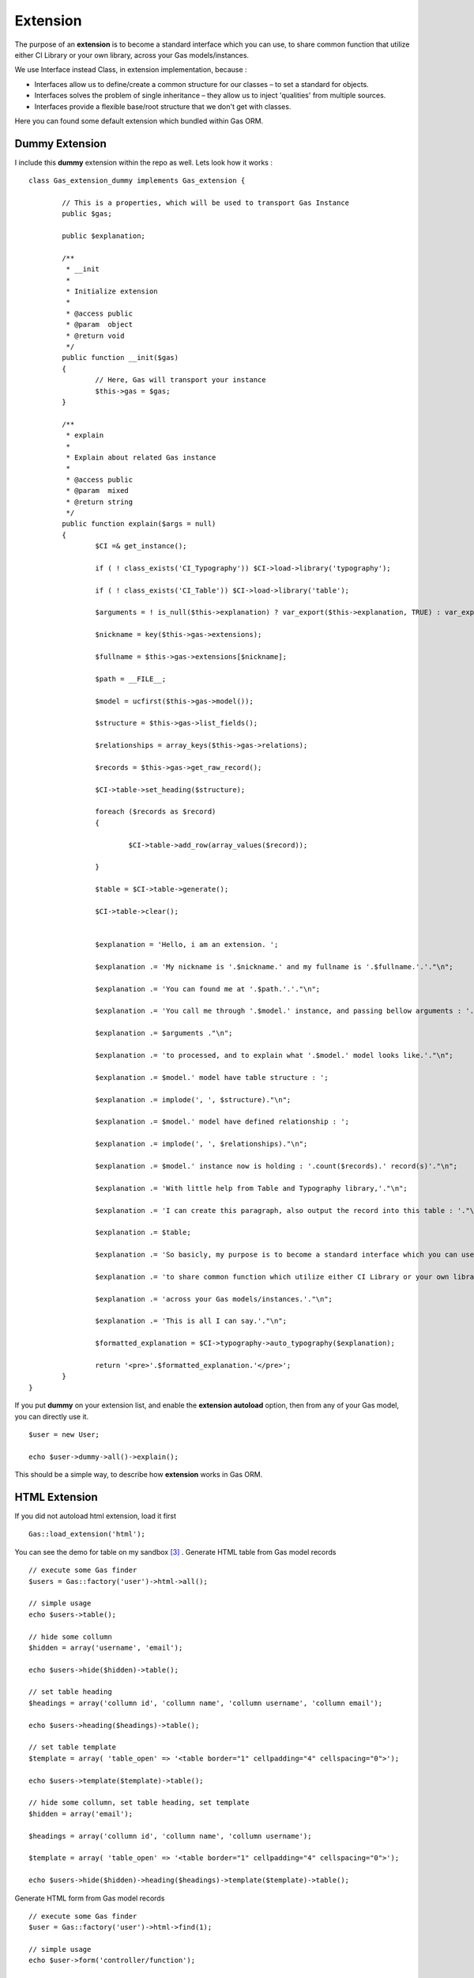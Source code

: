 .. Gas ORM documentation [extension]

Extension
=========

The purpose of an **extension** is to become a standard interface which you can use, to share common function that utilize either CI Library or your own library, across your Gas models/instances.

We use Interface instead Class, in extension implementation, because :

- Interfaces allow us to define/create a common structure for our classes – to set a standard for objects.
- Interfaces solves the problem of single inheritance – they allow us to inject 'qualities' from multiple sources.
- Interfaces provide a flexible base/root structure that we don't get with classes.

Here you can found some default extension which bundled within Gas ORM.

Dummy Extension
+++++++++++++++

I include this **dummy** extension within the repo as well. Lets look how it works : ::

	class Gas_extension_dummy implements Gas_extension { 
	
		// This is a properties, which will be used to transport Gas Instance
		public $gas;

		public $explanation;

		/**
		 * __init
		 * 
		 * Initialize extension
		 * 
		 * @access public
		 * @param  object
		 * @return void
		 */
		public function __init($gas)
		{
			// Here, Gas will transport your instance
			$this->gas = $gas;
		}

		/**
		 * explain
		 * 
		 * Explain about related Gas instance
		 * 
		 * @access public
		 * @param  mixed
		 * @return string
		 */
		public function explain($args = null)
		{
			$CI =& get_instance();

			if ( ! class_exists('CI_Typography')) $CI->load->library('typography');

			if ( ! class_exists('CI_Table')) $CI->load->library('table');

			$arguments = ! is_null($this->explanation) ? var_export($this->explanation, TRUE) : var_export($args, TRUE);

			$nickname = key($this->gas->extensions);

			$fullname = $this->gas->extensions[$nickname];

			$path = __FILE__;

			$model = ucfirst($this->gas->model());

			$structure = $this->gas->list_fields();

			$relationships = array_keys($this->gas->relations);

			$records = $this->gas->get_raw_record();

			$CI->table->set_heading($structure);

			foreach ($records as $record)
			{

				$CI->table->add_row(array_values($record));

			}

			$table = $CI->table->generate();

			$CI->table->clear();


			$explanation = 'Hello, i am an extension. ';

			$explanation .= 'My nickname is '.$nickname.' and my fullname is '.$fullname.'.'."\n";

			$explanation .= 'You can found me at '.$path.'.'."\n";

			$explanation .= 'You call me through '.$model.' instance, and passing bellow arguments : '."\n";

			$explanation .= $arguments ."\n";

			$explanation .= 'to processed, and to explain what '.$model.' model looks like.'."\n";

			$explanation .= $model.' model have table structure : ';

			$explanation .= implode(', ', $structure)."\n";

			$explanation .= $model.' model have defined relationship : ';

			$explanation .= implode(', ', $relationships)."\n";

			$explanation .= $model.' instance now is holding : '.count($records).' record(s)'."\n";

			$explanation .= 'With little help from Table and Typography library,'."\n";

			$explanation .= 'I can create this paragraph, also output the record into this table : '."\n";

			$explanation .= $table;

			$explanation .= 'So basicly, my purpose is to become a standard interface which you can use,'."\n";

			$explanation .= 'to share common function which utilize either CI Library or your own library, '."\n";

			$explanation .= 'across your Gas models/instances.'."\n";

			$explanation .= 'This is all I can say.'."\n";

			$formatted_explanation = $CI->typography->auto_typography($explanation);

			return '<pre>'.$formatted_explanation.'</pre>';
		}
	}

If you put **dummy** on your extension list, and enable the **extension autoload** option, then from any of your Gas model, you can directly use it. ::

	$user = new User;

	echo $user->dummy->all()->explain();

This should be a simple way, to describe how **extension** works in Gas ORM.

HTML Extension
++++++++++++++

If you did not autoload html extension, load it first ::

	Gas::load_extension('html');

You can see the demo for table on my sandbox [#html1_sandbox]_ .
Generate HTML table from Gas model records  ::
	
	// execute some Gas finder
	$users = Gas::factory('user')->html->all();
	
	// simple usage
	echo $users->table();

	// hide some collumn
	$hidden = array('username', 'email');

	echo $users->hide($hidden)->table();

	// set table heading
	$headings = array('collumn id', 'collumn name', 'collumn username', 'collumn email');

	echo $users->heading($headings)->table();

	// set table template
	$template = array( 'table_open' => '<table border="1" cellpadding="4" cellspacing="0">');

	echo $users->template($template)->table();

	// hide some collumn, set table heading, set template
	$hidden = array('email');

	$headings = array('collumn id', 'collumn name', 'collumn username');

	$template = array( 'table_open' => '<table border="1" cellpadding="4" cellspacing="0">');

	echo $users->hide($hidden)->heading($headings)->template($template)->table();


Generate HTML form from Gas model records ::
	
	// execute some Gas finder
	$user = Gas::factory('user')->html->find(1);

	// simple usage
	echo $user->form('controller/function');

	// define entity type
	$entities = array();

	$entities['email'] = array('hidden' => array('id' => 'email'));

	echo $user->definition($entities)->form('controller/function');

There are option for setting **submit**, **separator**, **entity** and **hide** as well. You can see the demo on my sandbox [#html2_sandbox]_

jQuery Extension
++++++++++++++++

If you did not autoload jquery extension, load it first ::

	Gas::load_extension('jquery');

This extension will be a good place to sharing common handler for any similar jQuery data processor plugin (eg : flot [#flot]_ for outputing graph or chart).

For now, it provide a method to handle and generate response for datatable. [#datatable]_ 

Assume you have download and put it into your application directory, and set it properly, point it to some controller as ajax source, then within your controller (which receive the ajax request), you only need to put ::

	if ($_POST)
	{
		echo Gas::factory('user')->jquery->datatable($_POST);
	}
	else
	{
		echo Gas::factory('user')->jquery->datatable($_GET);
	}

That will serve datatable for browsing **user** table. You can see the demo on my sandbox [#jquery1_sandbox]_ .

Write your own Gas ORM extension
++++++++++++++++++++++++++++++++

From above extension example, if you are ready to create your own, here litlle note you should remember :

- Your extension, should prefixed with **Gas_extension_** , then you can adding your extension name after it. 
- Your extension, should implements **Gas_extension** interface.
- Your extension, should have **__init($gas)** method (notice the double underscore, distungished it from your model init method).
- Your extension, should be under **application/libraries**.

Thats all about extension.

.. [#datatable] http://datatables.net/
.. [#flot] http://code.google.com/p/flot
.. [#html1_sandbox] http://taufanaditya.com/sandbox/to_table
.. [#html2_sandbox] http://taufanaditya.com/sandbox/to_form
.. [#jquery1_sandbox] http://taufanaditya.com/sandbox/datatable

